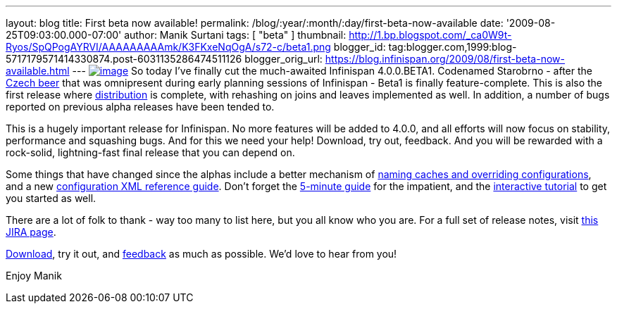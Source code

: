 ---
layout: blog
title: First beta now available!
permalink: /blog/:year/:month/:day/first-beta-now-available
date: '2009-08-25T09:03:00.000-07:00'
author: Manik Surtani
tags: [ "beta" ]
thumbnail: http://1.bp.blogspot.com/_ca0W9t-Ryos/SpQPogAYRVI/AAAAAAAAAmk/K3FKxeNqOgA/s72-c/beta1.png
blogger_id: tag:blogger.com,1999:blog-5717179571414330874.post-6031135286474511126
blogger_orig_url: https://blog.infinispan.org/2009/08/first-beta-now-available.html
---
http://1.bp.blogspot.com/_ca0W9t-Ryos/SpQPogAYRVI/AAAAAAAAAmk/K3FKxeNqOgA/s1600-h/beta1.png[image:http://1.bp.blogspot.com/_ca0W9t-Ryos/SpQPogAYRVI/AAAAAAAAAmk/K3FKxeNqOgA/s320/beta1.png[image]]
So today I've finally cut the much-awaited Infinispan 4.0.0.BETA1.
Codenamed Starobrno - after the
http://farm3.static.flickr.com/2156/2407448703_b6be704417.jpg?v=1208022238[Czech
beer] that was omnipresent during early planning sessions of Infinispan
- Beta1 is finally feature-complete. This is also the first release
where
http://infinispan.blogspot.com/2009/08/distribution-instead-of-buddy.html[distribution]
is complete, with rehashing on joins and leaves implemented as well. In
addition, a number of bugs reported on previous alpha releases have been
tended to.

This is a hugely important release for Infinispan. No more features will
be added to 4.0.0, and all efforts will now focus on stability,
performance and squashing bugs. And for this we need your help!
Download, try out, feedback. And you will be rewarded with a rock-solid,
lightning-fast final release that you can depend on.

Some things that have changed since the alphas include a better
mechanism of
http://infinispan.blogspot.com/2009/08/defining-cache-configurations-via.html[naming
caches and overriding configurations], and a new
http://infinispan.sourceforge.net/4.0/apidocs/config.html[configuration
XML reference guide]. Don't forget the
http://www.jboss.org/community/wiki/5minutetutorialonInfinispan[5-minute
guide] for the impatient, and the
http://www.jboss.org/community/wiki/Infinispaninteractivetutorial[interactive
tutorial] to get you started as well.

There are a lot of folk to thank - way too many to list here, but you
all know who you are. For a full set of release notes, visit
https://jira.jboss.org/jira/secure/ConfigureReport.jspa?versions=12313463&sections=.1.7.2.4.10.9.8.3.12.11.5&style=none&selectedProjectId=12310799&reportKey=pl.net.mamut%3Areleasenotes&Next=Next[this
JIRA page].

http://www.jboss.org/infinispan/downloads[Download], try it out, and
http://www.jboss.org/infinispan/forums.html[feedback] as much as
possible. We'd love to hear from you!

Enjoy
Manik
